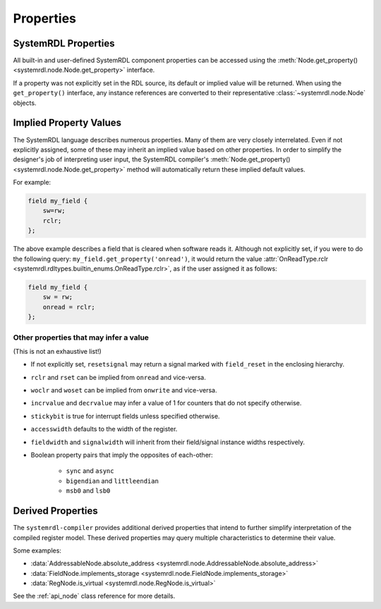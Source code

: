 
Properties
==========

SystemRDL Properties
--------------------

All built-in and user-defined SystemRDL component properties can be accessed
using the :meth:`Node.get_property() <systemrdl.node.Node.get_property>`
interface.

If a property was not explicitly set in the RDL source, its default or implied
value will be returned. When using the ``get_property()`` interface, any
instance references are converted to their
representative :class:`~systemrdl.node.Node` objects.


Implied Property Values
-----------------------
The SystemRDL language describes numerous properties. Many of them are very
closely interrelated. Even if not explicitly assigned, some of these may inherit
an implied value based on other properties. In order to simplify the designer's
job of interpreting user input, the SystemRDL compiler's :meth:`Node.get_property() <systemrdl.node.Node.get_property>`
method will automatically return these implied default values.

For example:

.. code-block:: systemrdl

    field my_field {
        sw=rw;
        rclr;
    };

The above example describes a field that is cleared when software reads it.
Although not explicitly set, if you were to do the following query:
``my_field.get_property('onread')``, it would return the value
:attr:`OnReadType.rclr <systemrdl.rdltypes.builtin_enums.OnReadType.rclr>`, as if the user assigned it as follows:

.. code-block:: systemrdl

    field my_field {
        sw = rw;
        onread = rclr;
    };


Other properties that may infer a value
^^^^^^^^^^^^^^^^^^^^^^^^^^^^^^^^^^^^^^^
(This is not an exhaustive list!)

* If not explicitly set, ``resetsignal`` may return a signal marked with
  ``field_reset`` in the enclosing hierarchy.
* ``rclr`` and ``rset`` can be implied from ``onread`` and vice-versa.
* ``woclr`` and ``woset`` can be implied from ``onwrite`` and vice-versa.
* ``incrvalue`` and ``decrvalue`` may infer a value of 1 for counters that do
  not specify otherwise.
* ``stickybit`` is true for interrupt fields unless specified otherwise.
* ``accesswidth`` defaults to the width of the register.
* ``fieldwidth`` and ``signalwidth`` will inherit from their field/signal
  instance widths respectively.
* Boolean property pairs that imply the opposites of each-other:

    * ``sync`` and ``async``
    * ``bigendian`` and ``littleendian``
    * ``msb0`` and ``lsb0``



Derived Properties
------------------

The ``systemrdl-compiler`` provides additional derived properties that intend
to further simplify interpretation of the compiled register model. These derived
properties may query multiple characteristics to determine their value.

Some examples:

* :data:`AddressableNode.absolute_address <systemrdl.node.AddressableNode.absolute_address>`
* :data:`FieldNode.implements_storage <systemrdl.node.FieldNode.implements_storage>`
* :data:`RegNode.is_virtual <systemrdl.node.RegNode.is_virtual>`

See the :ref:`api_node` class reference for more details.
